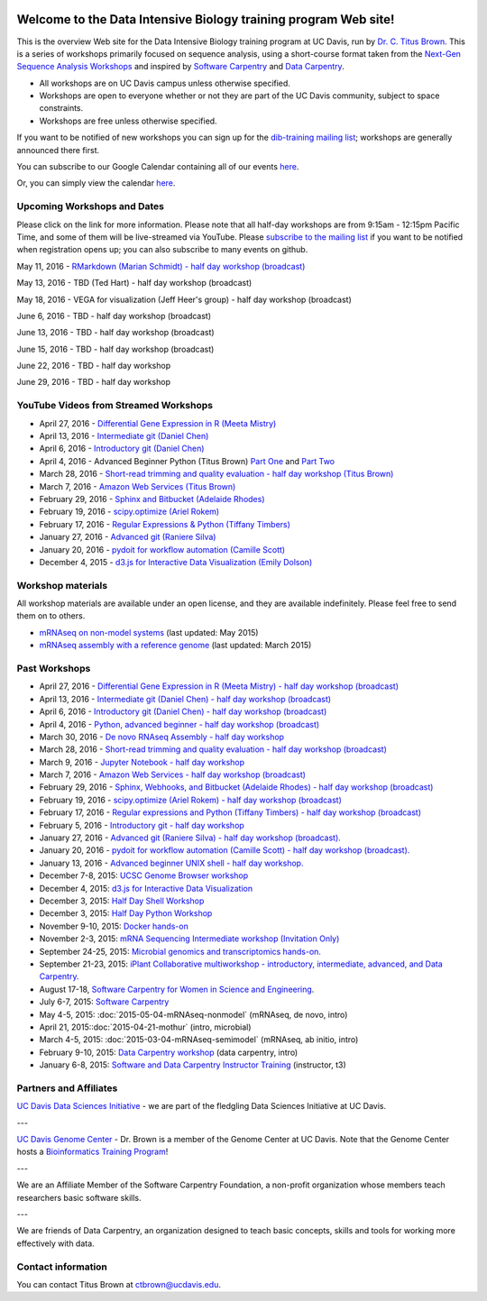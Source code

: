.. image:: _static/school_college_marks_vetmed.gif
   :target: http://www.vetmed.ucdavis.edu/index.cfm
   :align: right

Welcome to the Data Intensive Biology training program Web site!
================================================================

This is the overview Web site for the Data Intensive Biology training
program at UC Davis, run by `Dr. C. Titus Brown
<http://ivory.idyll.org/lab/>`__.  This is a series of workshops
primarily focused on sequence analysis, using a short-course format
taken from the `Next-Gen Sequence Analysis Workshops
<http://angus.readthedocs.org/>`__ and inspired by `Software Carpentry
<http://software-carpentry.org/>`__ and `Data Carpentry
<http://datacarpentry.org>`__.

* All workshops are on UC Davis campus unless otherwise specified.
* Workshops are open to everyone whether or not they are part
  of the UC Davis community, subject to space constraints.
* Workshops are free unless otherwise specified.

If you want to be notified of new workshops you can sign up for the
`dib-training mailing list
<http://lists.idyll.org/listinfo/dib-training>`__; workshops are
generally announced there first.

You can subscribe to our Google Calendar containing all of our events 
`here <https://calendar.google.com/calendar/render?src=mqcgc13fqifh9ocb7l8novguik@group.calendar.google.com&ctz=America/Los_Angeles#details_2%7Cdtv-bXFjZ2MxM2ZxaWZoOW9jYjdsOG5vdmd1aWtAZ3JvdXAuY2FsZW5kYXIuZ29vZ2xlLmNvbQ-0-0>`__.

Or, you can simply view the calendar `here <https://calendar.google.com/calendar/embed?src=mqcgc13fqifh9ocb7l8novguik%40group.calendar.google.com&ctz=America/Los_Angeles>`__.



Upcoming Workshops and Dates
----------------------------

Please click on the link for more information.  Please note that all
half-day workshops are from 9:15am - 12:15pm Pacific Time, and some of
them will be live-streamed via YouTube.  Please `subscribe to the mailing
list <http://lists.idyll.org/listinfo/dib-training>`__ if you want to
be notified when registration opens up; you can also subscribe to many events
on github.


May 11, 2016 - `RMarkdown (Marian Schmidt) - half day workshop (broadcast) <http://dib-training.readthedocs.org/en/pub/2016-05-11-r-mkdwn-br.html>`__

May 13, 2016 - TBD (Ted Hart) - half day workshop (broadcast)

May 18, 2016 - VEGA for visualization (Jeff Heer's group) - half day workshop (broadcast)

June 6, 2016 - TBD - half day workshop (broadcast)

June 13, 2016 - TBD - half day workshop (broadcast)

June 15, 2016 - TBD - half day workshop (broadcast)

June 22, 2016 - TBD - half day workshop

June 29, 2016 - TBD - half day workshop

.. Planned workshops
.. -----------------

.. These are tentative dates and topics; we will post details about
.. the workshops closer to the date.  

.. nov 9, 10 - microbial genomics, transcriptomics
.. dec 3, 4 - metagenome assembly/foo
.. oct 5-6 - workflow tracking, automation, and reproducibility hands-on

YouTube Videos from Streamed Workshops
--------------------------------------

.. * March 30, 2016 - `De novo mRNAseq assembly - half day workshop <http://dib-training.readthedocs.org/en/pub/2016-03-30-de-novo-mrnaseq-assem.html>`__
* April 27, 2016 - `Differential Gene Expression in R (Meeta Mistry) <https://www.youtube.com/watch?v=7UKMU5HK380>`__
* April 13, 2016 - `Intermediate git (Daniel Chen) <https://www.youtube.com/watch?v=S8TLL05qVFg>`__
* April 6, 2016 - `Introductory git (Daniel Chen) <https://www.youtube.com/watch?v=IpUDlhh8I2E>`__
* April 4, 2016 - Advanced Beginner Python (Titus Brown) `Part One <https://www.youtube.com/watch?v=YTLpUjdHdbI&feature=youtu.be>`__ and `Part Two <https://www.youtube.com/watch?v=kYi3qUc4BjM>`__
* March 28, 2016 - `Short-read trimming and quality evaluation - half day workshop (Titus Brown) <https://www.youtube.com/watch?v=_nNq4kq1Wx0>`__
* March 7, 2016 - `Amazon Web Services (Titus Brown) <https://www.youtube.com/watch?v=IFdBD3YdLJc>`__
* February 29, 2016 - `Sphinx and Bitbucket (Adelaide Rhodes) <https://www.youtube.com/watch?v=ughHAjjM7Fc>`__
* February 19, 2016 - `scipy.optimize (Ariel Rokem) <http://www.youtube.com/watch?v=0eFokR-ikaA>`__
* February 17, 2016 - `Regular Expressions & Python (Tiffany Timbers) <https://www.youtube.com/watch?v=GklxBhgUR4g>`__
* January 27, 2016 - `Advanced git (Raniere Silva) <https://www.youtube.com/watch?v=JTnIDMn47Pk&feature=youtu.be>`__
* January 20, 2016 - `pydoit for workflow automation (Camille Scott) <http://www.youtube.com/watch?v=EfD9bWmL-1M&t=20m20s>`__
* December 4, 2015 - `d3.js for Interactive Data Visualization (Emily Dolson) <https://www.youtube.com/watch?v=eIrZjVH0Zcg>`__

Workshop materials
------------------

All workshop materials are available under an open license, and they are
available indefinitely.  Please feel free to send them on to others.

* `mRNAseq on non-model systems <http://2015-may-nonmodel.readthedocs.org/en/dev/>`__ (last updated: May 2015)
* `mRNAseq assembly with a reference genome <http://2015-mar-semimodel.readthedocs.org/en/latest/>`__ (last updated: March 2015)

Past Workshops
--------------
.. * November 19-20, 2015: `Advanced IPython Notebook/Project Jupyter <http://dib-training.readthedocs.org/en/pub/2015-11-19-ipython-jupyter.html>`__
* April 27, 2016 - `Differential Gene Expression in R (Meeta Mistry) - half day workshop (broadcast) <http://dib-training.readthedocs.org/en/pub/2016-04-27-diff-exp-br.html>`__
* April 13, 2016 - `Intermediate git (Daniel Chen) - half day workshop (broadcast) <http://dib-training.readthedocs.org/en/pub/2016-04-13-intermediate-git-br.html>`__
* April 6, 2016 - `Introductory git (Daniel Chen) - half day workshop (broadcast) <http://dib-training.readthedocs.org/en/pub/2016-04-06-intro-git-br.html>`__
* April 4, 2016 - `Python, advanced beginner - half day workshop (broadcast) <http://dib-training.readthedocs.org/en/pub/2016-04-04-adv-beg-python.html>`__
* March 30, 2016 - `De novo RNAseq Assembly - half day workshop <http://dib-training.readthedocs.org/en/pub/2016-03-30-de-novo-mrnaseq-assem.html>`__
* March 28, 2016 - `Short-read trimming and quality evaluation - half day workshop (broadcast) <http://dib-training.readthedocs.org/en/pub/2016-03-28-short-read-trim-qual-br.html>`__
* March 9, 2016 - `Jupyter Notebook - half day workshop <http://dib-training.readthedocs.org/en/pub/2016-03-09-jupyter-notebook.html>`__
* March 7, 2016 - `Amazon Web Services - half day workshop (broadcast) <http://dib-training.readthedocs.org/en/pub/2016-03-03-aws-br.html>`__
* February 29, 2016 - `Sphinx, Webhooks, and Bitbucket (Adelaide Rhodes) - half day workshop (broadcast) <http://dib-training.readthedocs.org/en/pub/2016-02-29-sph-webh-bitb-lr.html>`__ 
* February 19, 2016 - `scipy.optimize (Ariel Rokem) - half day workshop (broadcast) <http://dib-training.readthedocs.org/en/pub/2016-02-19-scipy-lr.html>`__ 
* February 17, 2016 - `Regular expressions and Python (Tiffany Timbers) - half day workshop (broadcast) <http://dib-training.readthedocs.org/en/pub/2016-02-17-regular-expressions-python.html>`__ 
* February 5, 2016 - `Introductory git - half day workshop <http://dib-training.readthedocs.org/en/pub/2016-02-05-intro-git.html>`__
* January 27, 2016 - `Advanced git (Raniere Silva) - half day workshop (broadcast). <http://dib-training.readthedocs.org/en/pub/2016-01-27-adv-git-lr.html>`__
* January 20, 2016 - `pydoit for workflow automation (Camille Scott) - half day workshop (broadcast). <http://dib-training.readthedocs.org/en/pub/2016-01-20-pydoit-lr.html>`__
* January 13, 2016 - `Advanced beginner UNIX shell - half day workshop. <http://dib-training.readthedocs.org/en/pub/2016-01-13-adv-beg-shell.html>`__
* December 7-8, 2015: `UCSC Genome Browser workshop <http://training.bioinformatics.ucdavis.edu/2015/07/14/ucsc-genome-browser-workshop-december-7-8-2015/>`__
* December 4, 2015: `d3.js for Interactive Data Visualization <http://dib-training.readthedocs.org/en/pub/2015-12-04-d3js.html>`__
* December 3, 2015: `Half Day Shell Workshop <http://dib-training.readthedocs.org/en/pub/2015-12-03-shell-halfday.html>`__
* December 3, 2015: `Half Day Python Workshop <http://dib-training.readthedocs.org/en/pub/2015-12-03-python-halfday.html>`__
* November 9-10, 2015: `Docker hands-on <http://dib-training.readthedocs.org/en/pub/2015-11-09-docker.html>`__
* November 2-3, 2015: `mRNA Sequencing Intermediate workshop (Invitation Only) <http://dib-training.readthedocs.org/en/pub/2015-11-02-mRNAseq-intermediate.html>`__
* September 24-25, 2015: `Microbial genomics and transcriptomics hands-on. <2015-09-24-microbes.html>`__
* September 21-23, 2015: `iPlant Collaborative multiworkshop - introductory, intermediate, advanced, and Data Carpentry. <2015-09-iplant.html>`__
* August 17-18, `Software Carpentry for Women in Science and Engineering <http://camillescott.github.io/2015-08-16-ucdavis-wise/>`__.
* July 6-7, 2015: `Software Carpentry <http://dib-lab.github.io/2015-07-06-ucdavis/>`__
* May 4-5, 2015: :doc:`2015-05-04-mRNAseq-nonmodel` (mRNAseq, de novo, intro)
* April 21, 2015::doc:`2015-04-21-mothur` (intro, microbial)
* March 4-5, 2015: :doc:`2015-03-04-mRNAseq-semimodel` (mRNAseq, ab initio, intro)
* February 9-10, 2015: `Data Carpentry workshop <http://datacarpentry.github.io/2015-02-09-ucdavis/>`__ (data carpentry, intro)
* January 6-8, 2015: `Software and Data Carpentry Instructor Training <http://ivory.idyll.org/blog/2014-davis-swc-training.html>`__ (instructor, t3)


Partners and Affiliates
-----------------------

`UC Davis Data Sciences Initiative <http://datascience.ucdavis.edu/>`__ - we
are part of the fledgling Data Sciences Initiative at UC Davis.

---

`UC Davis Genome Center <http://genomecenter.ucdavis.edu/>`__ - Dr. Brown
is a member of the Genome Center at UC Davis.  Note that the Genome Center
hosts a `Bioinformatics Training Program <http://training.bioinformatics.ucdavis.edu/>`__!

---

.. image:: _static/software-carpentry-banner.png
   :target: http://software-carpentry.org/


We are an Affiliate Member of the Software Carpentry Foundation, a
non-profit organization whose members teach researchers basic software
skills.

---

.. image:: _static/DC1_logo_small.png
   :target: http://www.datacarpentry.org

We are friends of Data Carpentry, an organization designed to teach
basic concepts, skills and tools for working more effectively with
data.

Contact information
-------------------

You can contact Titus Brown at ctbrown@ucdavis.edu.
